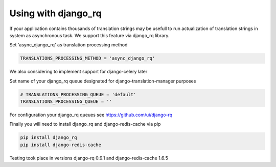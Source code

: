 .. _django_rq:

Using with django_rq
====================

If your application contains thousands of translation strings may be 
usefull to run actualization of translation strings in system as asynchronous task.
We support this feature via django_rq library.

Set 'async_django_rq' as translation processing method

.. code-block:: python

    TRANSLATIONS_PROCESSING_METHOD = 'async_django_rq'

We also considering to implement support for django-celery later

Set name of your django_rq queue designated for django-translation-manager purposes

.. code-block:: python

    # TRANSLATIONS_PROCESSING_QUEUE = 'default'
    TRANSLATIONS_PROCESSING_QUEUE = ''

For configuration your django_rq queues see https://github.com/ui/django-rq

Finally you will need to install django_rq and django-redis-cache via pip

.. code-block:: python

    pip install django_rq
    pip install django-redis-cache
    
Testing took place in versions django-rq 0.9.1 and django-redis-cache 1.6.5
